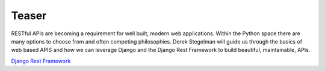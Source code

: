 Teaser
------

RESTful APIs are becoming a requirement for well built, modern web
applications.  Within the Python space there are many options to choose from
and often competing philosophies.  Derek Stegelman will guide us through the basics
of web based APIS and how we can leverage Django and the Django Rest Framework
to build beautiful, maintainable, APIs.

`Django Rest Framework <http://www.django-rest-framework.org/>`_
